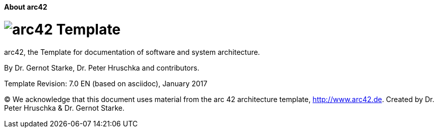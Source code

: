:homepage: http://arc42.org

:keywords: software-architecture, documentation, template, arc42

:numbered!:
**About arc42**


[role="lead"]
= image:arc42-logo.png[arc42] Template
arc42, the Template for documentation of
software and system architecture.

By Dr. Gernot Starke, Dr. Peter Hruschka and contributors.


Template Revision: 7.0 EN (based on asciidoc), January 2017

(C)
We acknowledge that this document uses material from the
arc 42 architecture template, http://www.arc42.de.
Created by Dr. Peter Hruschka & Dr. Gernot Starke.
